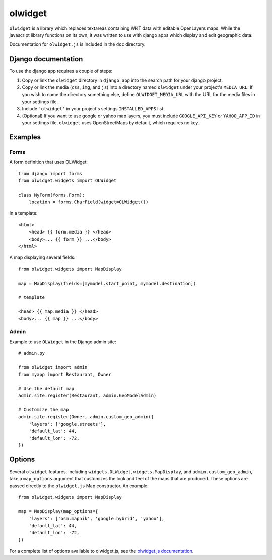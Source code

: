 olwidget
========

``olwidget`` is a library which replaces textareas containing WKT data with
editable OpenLayers maps.  While the javascript library functions on its own,
it was written to use with django apps which display and edit geographic data.

Documentation for ``olwidget.js`` is included in the ``doc`` directory.

Django documentation
~~~~~~~~~~~~~~~~~~~~

To use the django app requires a couple of steps:

1.  Copy or link the ``olwidget`` directory in ``django_app`` into the search
    path for your django project.
2.  Copy or link the media (``css``, ``img``, and ``js``) into a directory named
    ``olwidget`` under your project's ``MEDIA_URL``.  If you wish to name the directory 
    something else, define ``OLWIDGET_MEDIA_URL`` with the URL for the media files in
    your settings file.
3.  Include ``'olwidget'`` in your project's settings ``INSTALLED_APPS`` list.
4.  (Optional) If you want to use google or yahoo map layers, you must include
    ``GOOGLE_API_KEY`` or ``YAHOO_APP_ID`` in your settings file.  ``olwidget``
    uses OpenStreetMaps by default, which requires no key.

Examples
~~~~~~~~

Forms
-----

A form definition that uses OLWidget::

    from django import forms
    from olwidget.widgets import OLWidget

    class MyForm(forms.Form):
        location = forms.CharField(widget=OLWidget())

In a template::

    <html>
        <head> {{ form.media }} </head>
        <body>... {{ form }} ...</body>
    </html>

A map displaying several fields::

    from olwidget.widgets import MapDisplay

    map = MapDisplay(fields=[mymodel.start_point, mymodel.destination])

    # template

    <head> {{ map.media }} </head>
    <body>... {{ map }} ...</body>

Admin
-----

Example to use ``OLWidget`` in the Django admin site::

    # admin.py

    from olwidget import admin
    from myapp import Restaurant, Owner

    # Use the default map
    admin.site.register(Restaurant, admin.GeoModelAdmin)

    # Customize the map
    admin.site.register(Owner, admin.custom_geo_admin({
        'layers': ['google.streets'],
        'default_lat': 44,
        'default_lon': -72,
    })

Options
~~~~~~~

Several ``olwidget`` features, including ``widgets.OLWidget``,
``widgets.MapDisplay``, and ``admin.custom_geo_admin``, take a ``map_options``
argument that customizes the look and feel of the maps that are produced.
These options are passed directly to the ``olwidget.js`` Map constructor.  An
example::

    from olwidget.widgets import MapDisplay

    map = MapDisplay(map_options={
        'layers': ['osm.mapnik', 'google.hybrid', 'yahoo'],
        'default_lat': 44,
        'default_lon': -72,
    })

For a complete list of options available to olwidget.js, see the `olwidget.js
documentation <doc/doc.html>`_.


